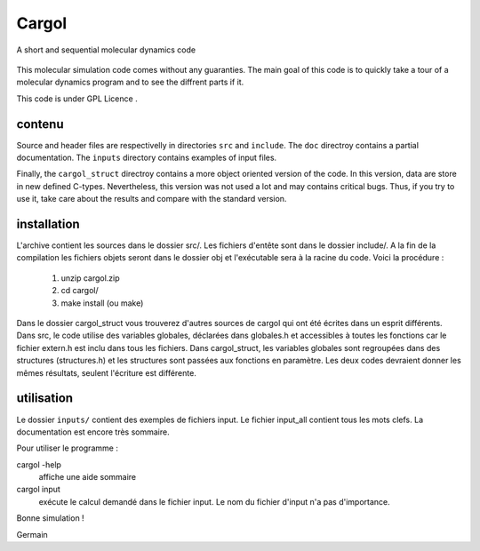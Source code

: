 Cargol
======

A short and sequential molecular dynamics code

.. figure:: logo.png
    :width: 400px
    :align: center

This molecular simulation code comes without any guaranties. The main
goal of this code is to quickly take a tour of a molecular dynamics program and
to see the diffrent parts if it.

This code is under GPL Licence .

contenu
-------

Source and header files are respectivelly in directories ``src`` and
``include``. The ``doc`` directroy contains a partial documentation. The
``inputs`` directory contains examples of input files.

Finally, the ``cargol_struct`` directroy contains a more object oriented
version of the code. In this version, data are store in new defined C-types.
Nevertheless, this version was not used a lot and may contains critical bugs.
Thus, if you try to use it, take care about the results and compare with the
standard version.

installation
------------

L'archive contient les sources dans le dossier src/. Les fichiers
d'entête sont dans le dossier include/. A la fin de la
compilation les fichiers objets seront dans le dossier obj et 
l'exécutable sera à la racine du code. Voici la procédure :

  1.  unzip cargol.zip
  2.  cd cargol/
  3.  make install (ou make)
   
Dans le dossier cargol_struct vous trouverez d'autres sources de
cargol qui ont été écrites dans un esprit différents. Dans src, le 
code utilise des variables globales, déclarées dans globales.h 
et accessibles à toutes les fonctions car le fichier extern.h est
inclu dans tous les fichiers. Dans cargol_struct, les variables
globales sont regroupées dans des structures (structures.h) et les
structures sont passées aux fonctions en paramètre. Les deux codes
devraient donner les mêmes résultats, seulent l'écriture est 
différente.

utilisation
-----------

Le dossier ``inputs/`` contient des exemples de fichiers input. 
Le fichier input_all contient tous les mots clefs. La
documentation est encore très sommaire.

Pour utiliser le programme :

cargol -help 
    affiche une aide sommaire

cargol input
    exécute le calcul demandé dans le fichier input. Le nom 
    du fichier d'input n'a pas d'importance.

Bonne simulation !

Germain


